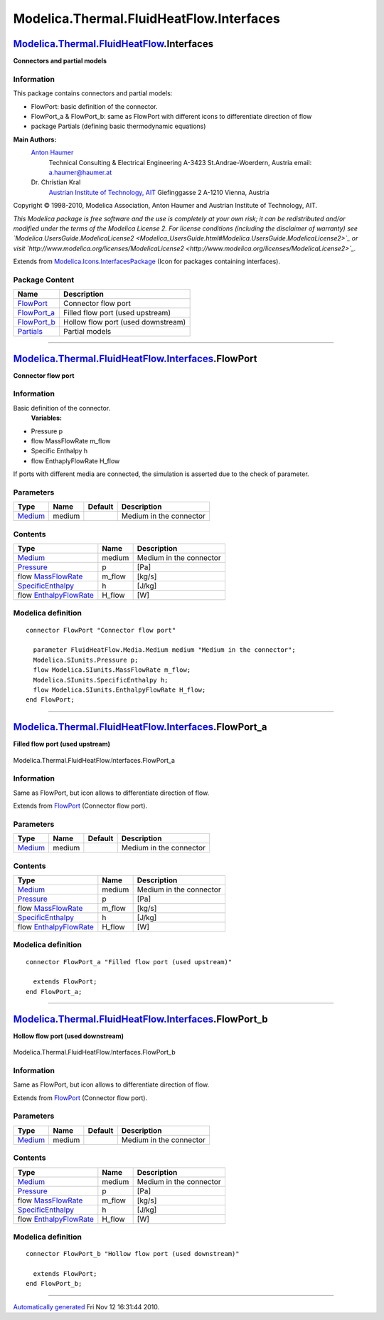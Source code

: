 =========================================
Modelica.Thermal.FluidHeatFlow.Interfaces
=========================================

`Modelica.Thermal.FluidHeatFlow <Modelica_Thermal_FluidHeatFlow.html#Modelica.Thermal.FluidHeatFlow>`_.Interfaces
-----------------------------------------------------------------------------------------------------------------

**Connectors and partial models**

Information
~~~~~~~~~~~

::

This package contains connectors and partial models:

-  FlowPort: basic definition of the connector.
-  FlowPort\_a & FlowPort\_b: same as FlowPort with different icons to
   differentiate direction of flow
-  package Partials (defining basic thermodynamic equations)

**Main Authors:**
    `Anton Haumer <http://www.haumer.at/>`_
     Technical Consulting & Electrical Engineering
     A-3423 St.Andrae-Woerdern, Austria
     email: `a.haumer@haumer.at <mailto:a.haumer@haumer.at>`_

    Dr. Christian Kral
     `Austrian Institute of Technology, AIT <http://www.ait.ac.at/>`_
     Giefinggasse 2
     A-1210 Vienna, Austria

Copyright © 1998-2010, Modelica Association, Anton Haumer and Austrian
Institute of Technology, AIT.

*This Modelica package is free software and the use is completely at
your own risk; it can be redistributed and/or modified under the terms
of the Modelica License 2. For license conditions (including the
disclaimer of warranty) see
`Modelica.UsersGuide.ModelicaLicense2 <Modelica_UsersGuide.html#Modelica.UsersGuide.ModelicaLicense2>`_
or visit
`http://www.modelica.org/licenses/ModelicaLicense2 <http://www.modelica.org/licenses/ModelicaLicense2>`_.*

::

Extends from
`Modelica.Icons.InterfacesPackage <Modelica_Icons_InterfacesPackage.html#Modelica.Icons.InterfacesPackage>`_
(Icon for packages containing interfaces).

Package Content
~~~~~~~~~~~~~~~

+---------------------------------------------------------------------------------------------------------------------------------------------------------------------------------+--------------------------------------+
| Name                                                                                                                                                                            | Description                          |
+=================================================================================================================================================================================+======================================+
| |image4| `FlowPort <Modelica_Thermal_FluidHeatFlow_Interfaces.html#Modelica.Thermal.FluidHeatFlow.Interfaces.FlowPort>`_                                                        | Connector flow port                  |
+---------------------------------------------------------------------------------------------------------------------------------------------------------------------------------+--------------------------------------+
| |image5| `FlowPort\_a <Modelica_Thermal_FluidHeatFlow_Interfaces.html#Modelica.Thermal.FluidHeatFlow.Interfaces.FlowPort_a>`_                                                   | Filled flow port (used upstream)     |
+---------------------------------------------------------------------------------------------------------------------------------------------------------------------------------+--------------------------------------+
| |image6| `FlowPort\_b <Modelica_Thermal_FluidHeatFlow_Interfaces.html#Modelica.Thermal.FluidHeatFlow.Interfaces.FlowPort_b>`_                                                   | Hollow flow port (used downstream)   |
+---------------------------------------------------------------------------------------------------------------------------------------------------------------------------------+--------------------------------------+
| |image7| `Partials <Modelica_Thermal_FluidHeatFlow_Interfaces_Partials.html#Modelica.Thermal.FluidHeatFlow.Interfaces.Partials>`_                                               | Partial models                       |
+---------------------------------------------------------------------------------------------------------------------------------------------------------------------------------+--------------------------------------+

--------------

`Modelica.Thermal.FluidHeatFlow.Interfaces <Modelica_Thermal_FluidHeatFlow_Interfaces.html#Modelica.Thermal.FluidHeatFlow.Interfaces>`_.FlowPort
------------------------------------------------------------------------------------------------------------------------------------------------

**Connector flow port**

Information
~~~~~~~~~~~

::

Basic definition of the connector.
 **Variables:**

-  Pressure p
-  flow MassFlowRate m\_flow
-  Specific Enthalpy h
-  flow EnthaplyFlowRate H\_flow

If ports with different media are connected, the simulation is asserted
due to the check of parameter.

::

Parameters
~~~~~~~~~~

+-----------------------------------------------------------------------------------------------------+----------+-----------+---------------------------+
| Type                                                                                                | Name     | Default   | Description               |
+=====================================================================================================+==========+===========+===========================+
| `Medium <Modelica_Thermal_FluidHeatFlow_Media.html#Modelica.Thermal.FluidHeatFlow.Media.Medium>`_   | medium   |           | Medium in the connector   |
+-----------------------------------------------------------------------------------------------------+----------+-----------+---------------------------+

Contents
~~~~~~~~

+-----------------------------------------------------------------------------------------------------+-----------+---------------------------+
| Type                                                                                                | Name      | Description               |
+=====================================================================================================+===========+===========================+
| `Medium <Modelica_Thermal_FluidHeatFlow_Media.html#Modelica.Thermal.FluidHeatFlow.Media.Medium>`_   | medium    | Medium in the connector   |
+-----------------------------------------------------------------------------------------------------+-----------+---------------------------+
| `Pressure <Modelica_SIunits.html#Modelica.SIunits.Pressure>`_                                       | p         | [Pa]                      |
+-----------------------------------------------------------------------------------------------------+-----------+---------------------------+
| flow `MassFlowRate <Modelica_SIunits.html#Modelica.SIunits.MassFlowRate>`_                          | m\_flow   | [kg/s]                    |
+-----------------------------------------------------------------------------------------------------+-----------+---------------------------+
| `SpecificEnthalpy <Modelica_SIunits.html#Modelica.SIunits.SpecificEnthalpy>`_                       | h         | [J/kg]                    |
+-----------------------------------------------------------------------------------------------------+-----------+---------------------------+
| flow `EnthalpyFlowRate <Modelica_SIunits.html#Modelica.SIunits.EnthalpyFlowRate>`_                  | H\_flow   | [W]                       |
+-----------------------------------------------------------------------------------------------------+-----------+---------------------------+

Modelica definition
~~~~~~~~~~~~~~~~~~~

::

    connector FlowPort "Connector flow port"

      parameter FluidHeatFlow.Media.Medium medium "Medium in the connector";
      Modelica.SIunits.Pressure p;
      flow Modelica.SIunits.MassFlowRate m_flow;
      Modelica.SIunits.SpecificEnthalpy h;
      flow Modelica.SIunits.EnthalpyFlowRate H_flow;
    end FlowPort;

--------------

|image8| `Modelica.Thermal.FluidHeatFlow.Interfaces <Modelica_Thermal_FluidHeatFlow_Interfaces.html#Modelica.Thermal.FluidHeatFlow.Interfaces>`_.FlowPort\_a
------------------------------------------------------------------------------------------------------------------------------------------------------------

**Filled flow port (used upstream)**

.. figure:: Modelica.Thermal.FluidHeatFlow.Interfaces.FlowPort_aD.png
   :align: center
   :alt: Modelica.Thermal.FluidHeatFlow.Interfaces.FlowPort\_a

   Modelica.Thermal.FluidHeatFlow.Interfaces.FlowPort\_a

Information
~~~~~~~~~~~

::

Same as FlowPort, but icon allows to differentiate direction of flow.

::

Extends from
`FlowPort <Modelica_Thermal_FluidHeatFlow_Interfaces.html#Modelica.Thermal.FluidHeatFlow.Interfaces.FlowPort>`_
(Connector flow port).

Parameters
~~~~~~~~~~

+-----------------------------------------------------------------------------------------------------+----------+-----------+---------------------------+
| Type                                                                                                | Name     | Default   | Description               |
+=====================================================================================================+==========+===========+===========================+
| `Medium <Modelica_Thermal_FluidHeatFlow_Media.html#Modelica.Thermal.FluidHeatFlow.Media.Medium>`_   | medium   |           | Medium in the connector   |
+-----------------------------------------------------------------------------------------------------+----------+-----------+---------------------------+

Contents
~~~~~~~~

+-----------------------------------------------------------------------------------------------------+-----------+---------------------------+
| Type                                                                                                | Name      | Description               |
+=====================================================================================================+===========+===========================+
| `Medium <Modelica_Thermal_FluidHeatFlow_Media.html#Modelica.Thermal.FluidHeatFlow.Media.Medium>`_   | medium    | Medium in the connector   |
+-----------------------------------------------------------------------------------------------------+-----------+---------------------------+
| `Pressure <Modelica_SIunits.html#Modelica.SIunits.Pressure>`_                                       | p         | [Pa]                      |
+-----------------------------------------------------------------------------------------------------+-----------+---------------------------+
| flow `MassFlowRate <Modelica_SIunits.html#Modelica.SIunits.MassFlowRate>`_                          | m\_flow   | [kg/s]                    |
+-----------------------------------------------------------------------------------------------------+-----------+---------------------------+
| `SpecificEnthalpy <Modelica_SIunits.html#Modelica.SIunits.SpecificEnthalpy>`_                       | h         | [J/kg]                    |
+-----------------------------------------------------------------------------------------------------+-----------+---------------------------+
| flow `EnthalpyFlowRate <Modelica_SIunits.html#Modelica.SIunits.EnthalpyFlowRate>`_                  | H\_flow   | [W]                       |
+-----------------------------------------------------------------------------------------------------+-----------+---------------------------+

Modelica definition
~~~~~~~~~~~~~~~~~~~

::

    connector FlowPort_a "Filled flow port (used upstream)"

      extends FlowPort;
    end FlowPort_a;

--------------

|image9| `Modelica.Thermal.FluidHeatFlow.Interfaces <Modelica_Thermal_FluidHeatFlow_Interfaces.html#Modelica.Thermal.FluidHeatFlow.Interfaces>`_.FlowPort\_b
------------------------------------------------------------------------------------------------------------------------------------------------------------

**Hollow flow port (used downstream)**

.. figure:: Modelica.Thermal.FluidHeatFlow.Interfaces.FlowPort_bD.png
   :align: center
   :alt: Modelica.Thermal.FluidHeatFlow.Interfaces.FlowPort\_b

   Modelica.Thermal.FluidHeatFlow.Interfaces.FlowPort\_b

Information
~~~~~~~~~~~

::

Same as FlowPort, but icon allows to differentiate direction of flow.

::

Extends from
`FlowPort <Modelica_Thermal_FluidHeatFlow_Interfaces.html#Modelica.Thermal.FluidHeatFlow.Interfaces.FlowPort>`_
(Connector flow port).

Parameters
~~~~~~~~~~

+-----------------------------------------------------------------------------------------------------+----------+-----------+---------------------------+
| Type                                                                                                | Name     | Default   | Description               |
+=====================================================================================================+==========+===========+===========================+
| `Medium <Modelica_Thermal_FluidHeatFlow_Media.html#Modelica.Thermal.FluidHeatFlow.Media.Medium>`_   | medium   |           | Medium in the connector   |
+-----------------------------------------------------------------------------------------------------+----------+-----------+---------------------------+

Contents
~~~~~~~~

+-----------------------------------------------------------------------------------------------------+-----------+---------------------------+
| Type                                                                                                | Name      | Description               |
+=====================================================================================================+===========+===========================+
| `Medium <Modelica_Thermal_FluidHeatFlow_Media.html#Modelica.Thermal.FluidHeatFlow.Media.Medium>`_   | medium    | Medium in the connector   |
+-----------------------------------------------------------------------------------------------------+-----------+---------------------------+
| `Pressure <Modelica_SIunits.html#Modelica.SIunits.Pressure>`_                                       | p         | [Pa]                      |
+-----------------------------------------------------------------------------------------------------+-----------+---------------------------+
| flow `MassFlowRate <Modelica_SIunits.html#Modelica.SIunits.MassFlowRate>`_                          | m\_flow   | [kg/s]                    |
+-----------------------------------------------------------------------------------------------------+-----------+---------------------------+
| `SpecificEnthalpy <Modelica_SIunits.html#Modelica.SIunits.SpecificEnthalpy>`_                       | h         | [J/kg]                    |
+-----------------------------------------------------------------------------------------------------+-----------+---------------------------+
| flow `EnthalpyFlowRate <Modelica_SIunits.html#Modelica.SIunits.EnthalpyFlowRate>`_                  | H\_flow   | [W]                       |
+-----------------------------------------------------------------------------------------------------+-----------+---------------------------+

Modelica definition
~~~~~~~~~~~~~~~~~~~

::

    connector FlowPort_b "Hollow flow port (used downstream)"

      extends FlowPort;
    end FlowPort_b;

--------------

`Automatically generated <http://www.3ds.com/>`_ Fri Nov 12 16:31:44
2010.

.. |Modelica.Thermal.FluidHeatFlow.Interfaces.FlowPort| image:: Modelica.Thermal.FluidHeatFlow.Interfaces.FlowPortS.png
.. |Modelica.Thermal.FluidHeatFlow.Interfaces.FlowPort\_a| image:: Modelica.Thermal.FluidHeatFlow.Interfaces.FlowPort_aS.png
.. |Modelica.Thermal.FluidHeatFlow.Interfaces.FlowPort\_b| image:: Modelica.Thermal.FluidHeatFlow.Interfaces.FlowPort_bS.png
.. |Modelica.Thermal.FluidHeatFlow.Interfaces.Partials| image:: Modelica.Thermal.FluidHeatFlow.Interfaces.PartialsS.png
.. |image4| image:: Modelica.Thermal.FluidHeatFlow.Interfaces.FlowPortS.png
.. |image5| image:: Modelica.Thermal.FluidHeatFlow.Interfaces.FlowPort_aS.png
.. |image6| image:: Modelica.Thermal.FluidHeatFlow.Interfaces.FlowPort_bS.png
.. |image7| image:: Modelica.Thermal.FluidHeatFlow.Interfaces.PartialsS.png
.. |image8| image:: Modelica.Thermal.FluidHeatFlow.Interfaces.FlowPort_aI.png
.. |image9| image:: Modelica.Thermal.FluidHeatFlow.Interfaces.FlowPort_bI.png
